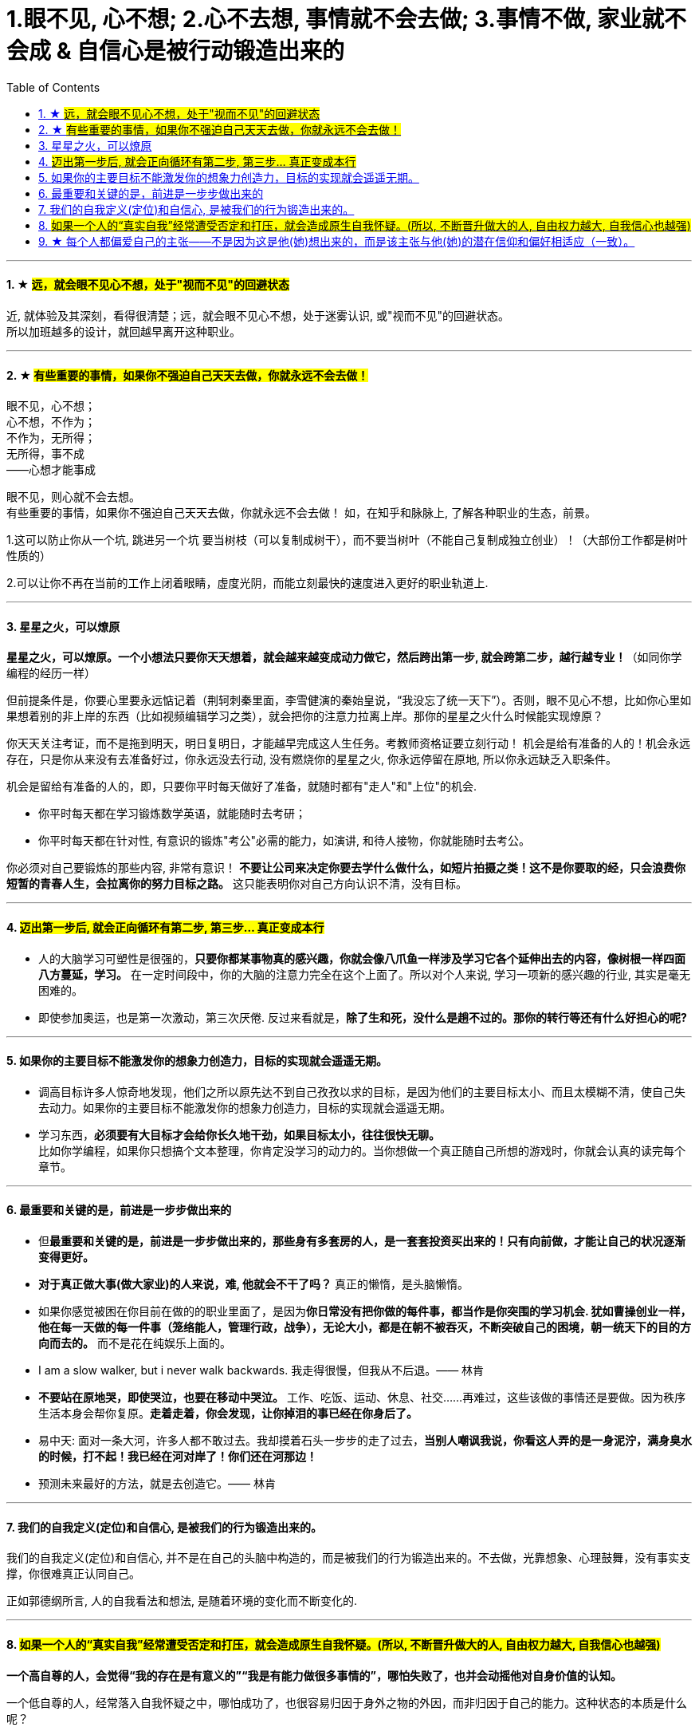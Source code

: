 
= 1.眼不见, 心不想; 2.心不去想, 事情就不会去做; 3.事情不做, 家业就不会成 & 自信心是被行动锻造出来的
:toc:
:sectnums:

---


==== ★ #远，就会眼不见心不想，处于"视而不见"的回避状态#

近, 就体验及其深刻，看得很清楚；远，就会眼不见心不想，处于迷雾认识, 或"视而不见"的回避状态。  +
所以加班越多的设计，就回越早离开这种职业。

---


==== ★ #有些重要的事情，如果你不强迫自己天天去做，你就永远不会去做！#

眼不见，心不想；   +
心不想，不作为；    +
不作为，无所得；    +
无所得，事不成    +
——心想才能事成

眼不见，则心就不会去想。   +
有些重要的事情，如果你不强迫自己天天去做，你就永远不会去做！ 如，在知乎和脉脉上, 了解各种职业的生态，前景。

1.这可以防止你从一个坑, 跳进另一个坑
要当树枝（可以复制成树干），而不要当树叶（不能自己复制成独立创业）！（大部份工作都是树叶性质的）

2.可以让你不再在当前的工作上闭着眼睛，虚度光阴，而能立刻最快的速度进入更好的职业轨道上.

---

==== 星星之火，可以燎原

**星星之火，可以燎原。一个小想法只要你天天想着，就会越来越变成动力做它，然后跨出第一步, 就会跨第二步，越行越专业！**（如同你学编程的经历一样）

但前提条件是，你要心里要永远惦记着（荆轲刺秦里面，李雪健演的秦始皇说，“我没忘了统一天下”）。否则，眼不见心不想，比如你心里如果想着别的非上岸的东西（比如视频编辑学习之类），就会把你的注意力拉离上岸。那你的星星之火什么时候能实现燎原？

你天天关注考证，而不是拖到明天，明日复明日，才能越早完成这人生任务。考教师资格证要立刻行动！ 机会是给有准备的人的！机会永远存在，只是你从来没有去准备好过，你永远没去行动, 没有燃烧你的星星之火, 你永远停留在原地, 所以你永远缺乏入职条件。

机会是留给有准备的人的，即，只要你平时每天做好了准备，就随时都有"走人"和"上位"的机会.

- 你平时每天都在学习锻炼数学英语，就能随时去考研；
- 你平时每天都在针对性, 有意识的锻炼"考公"必需的能力，如演讲, 和待人接物，你就能随时去考公。

你必须对自己要锻炼的那些内容, 非常有意识！ **不要让公司来决定你要去学什么做什么，如短片拍摄之类！这不是你要取的经，只会浪费你短暂的青春人生，会拉离你的努力目标之路。**  这只能表明你对自己方向认识不清，没有目标。

---

==== #迈出第一步后, 就会正向循环有第二步, 第三步... 真正变成本行#

- 人的大脑学习可塑性是很强的，**只要你都某事物真的感兴趣，你就会像八爪鱼一样涉及学习它各个延伸出去的内容，像树根一样四面八方蔓延，学习。** 在一定时间段中，你的大脑的注意力完全在这个上面了。所以对个人来说, 学习一项新的感兴趣的行业, 其实是毫无困难的。

- 即使参加奥运，也是第一次激动，第三次厌倦. 反过来看就是，**除了生和死，没什么是趟不过的。那你的转行等还有什么好担心的呢?**

---

==== 如果你的主要目标不能激发你的想象力创造力，目标的实现就会遥遥无期。

- 调高目标许多人惊奇地发现，他们之所以原先达不到自己孜孜以求的目标，是因为他们的主要目标太小、而且太模糊不清，使自己失去动力。如果你的主要目标不能激发你的想象力创造力，目标的实现就会遥遥无期。

- 学习东西，*必须要有大目标才会给你长久地干劲，如果目标太小，往往很快无聊。*   +
比如你学编程，如果你只想搞个文本整理，你肯定没学习的动力的。当你想做一个真正随自己所想的游戏时，你就会认真的读完每个章节。


---

==== 最重要和关键的是，前进是一步步做出来的

- 但**最重要和关键的是，前进是一步步做出来的，那些身有多套房的人，是一套套投资买出来的！只有向前做，才能让自己的状况逐渐变得更好。**

- **对于真正做大事(做大家业)的人来说，难, 他就会不干了吗？** 真正的懒惰，是头脑懒惰。

- 如果你感觉被困在你目前在做的的职业里面了，是因为**你日常没有把你做的每件事，都当作是你突围的学习机会. 犹如曹操创业一样，他在每一天做的每一件事（笼络能人，管理行政，战争），无论大小，都是在朝不被吞灭，不断突破自己的困境，朝一统天下的目的方向而去的。** 而不是花在纯娱乐上面的。

- I am a slow walker, but i never walk backwards.
我走得很慢，但我从不后退。—— 林肯

- **不要站在原地哭，即使哭泣，也要在移动中哭泣。**
工作、吃饭、运动、休息、社交……再难过，这些该做的事情还是要做。因为秩序生活本身会帮你复原。**走着走着，你会发现，让你掉泪的事已经在你身后了。**

- 易中天: 面对一条大河，许多人都不敢过去。我却摸着石头一步步的走了过去，**当别人嘲讽我说，你看这人弄的是一身泥泞，满身臭水的时候，打不起！我已经在河对岸了！你们还在河那边！**

- 预测未来最好的方法，就是去创造它。—— 林肯

---

==== 我们的自我定义(定位)和自信心, 是被我们的行为锻造出来的。

我们的自我定义(定位)和自信心, 并不是在自己的头脑中构造的，而是被我们的行为锻造出来的。不去做，光靠想象、心理鼓舞，没有事实支撑，你很难真正认同自己。

正如郭德纲所言, 人的自我看法和想法, 是随着环境的变化而不断变化的.

---


==== #如果一个人的“真实自我”经常遭受否定和打压，就会造成原生自我怀疑。(所以, 不断晋升做大的人, 自由权力越大, 自我信心也越强)#


**一个高自尊的人，会觉得“我的存在是有意义的”“我是有能力做很多事情的”，哪怕失败了，也并会动摇他对自身价值的认知。**

一个低自尊的人，经常落入自我怀疑之中，哪怕成功了，也很容易归因于身外之物的外因，而非归因于自己的能力。这种状态的本质是什么呢？

1. 很大程度上，它跟我们成长过程中，所接受的“剥离”有关。 +
什么叫剥离呢？我们每一个人都有自己的天性，这是我们对自己的自我认知；但是在成长过程中，我们周围的人，包括家人、老师、舆论……会不断地给我们灌输一个信息：什么样的做事才是“正确”的，什么样的人的表现才是“好的”；你只有怎样做，才能成为“对“。于是，你逐渐丧失了从自我天性行为上来建立自信心的立足出发点。所以你一直在关注别人的行为，而非成为真正的自由自己。
+
**童年时期，如果一个人的“真实自我”经常遭受否定和打压，就会造成原生自我怀疑。**


2. **容易自我怀疑的人，有一个心理毛病：总是把“过去的我”的权重调得很高，却喜欢把“未来的我”的权重调得很低。** 这导致了你思维与行为惯性的固化。你在用以前的错误行为模式，来
一直延续应用在未来的事情上，结果就是不良后果的延续。


那么正确的心理态度应该是怎样的？

**变"自我沉浸"为"自我抽离"**. 自我抽离，指的是用第三人称“跳出来”，**从更高的角度看待这些场景，把自己抽离出来。这样考虑**：

- **造成这些问题的原因是什么？它的深层原因和直接原因分别是什么？其中有哪些是由于我行动不当所导致的？有哪些是我无法控制、无法决定的**？
- 如果换了别人，他是否会跟我碰到一样的问题，会做得比我更好吗？
- 这个问题有哪些可能的结果？它们发生的可能性有多高？对我有多大的实质影响？很多无论何种结果，其实对你都没有实质性影响。

---

==== ★ 每个人都偏爱自己的主张——不是因为这是他(她)想出来的，而是该主张与他(她)的潜在信仰和偏好相适应（一致）。

“异质相斥，同质相适”效应：每个人都偏爱自己的主张——不是因为这是他(她)想出来的，而是该主张与他(她)的潜在信仰和偏好相适应（一致）。

---
